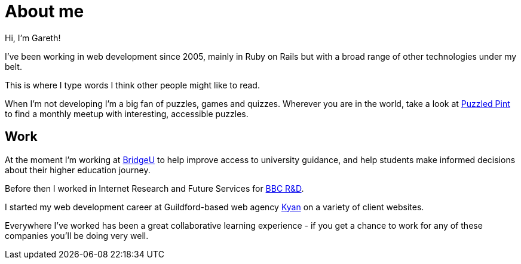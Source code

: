 = About me

Hi, I'm Gareth!

I've been working in web development since 2005, mainly in Ruby on Rails but with a broad range of other technologies under my belt.

This is where I type words I think other people might like to read.

When I'm not developing I'm a big fan of puzzles, games and quizzes. Wherever you are in the world, take a look at http://puzzledpint.com/[Puzzled Pint] to find a monthly meetup with interesting, accessible puzzles.

== Work

At the moment I'm working at https://bridge-u.com[BridgeU] to help improve access to university guidance, and help students make informed decisions about their higher education journey.

Before then I worked in Internet Research and Future Services for https://www.bbc.co.uk/rd[BBC R&D].

I started my web development career at Guildford-based web agency https://kyan.com[Kyan] on a variety of client websites.

Everywhere I've worked has been a great collaborative learning experience - if you get a chance to work for any of these companies you'll be doing very well.

